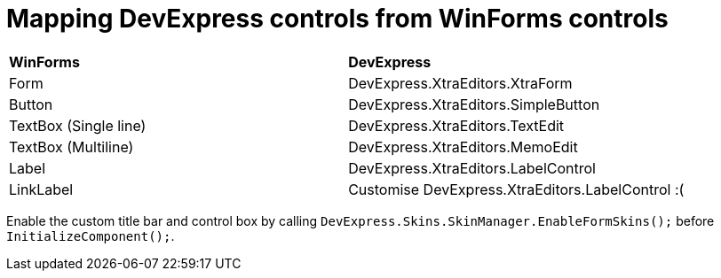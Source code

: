 # Mapping DevExpress controls from WinForms controls

|===
|**WinForms** | **DevExpress**
|Form         | DevExpress.XtraEditors.XtraForm
|Button         | DevExpress.XtraEditors.SimpleButton
|TextBox (Single line)        | DevExpress.XtraEditors.TextEdit
|TextBox (Multiline)        | DevExpress.XtraEditors.MemoEdit
|Label         | DevExpress.XtraEditors.LabelControl
|LinkLabel         | Customise DevExpress.XtraEditors.LabelControl :(
|===

Enable the custom title bar and control box by calling `DevExpress.Skins.SkinManager.EnableFormSkins();` before `InitializeComponent();`.

:image: devexpress-nice.png